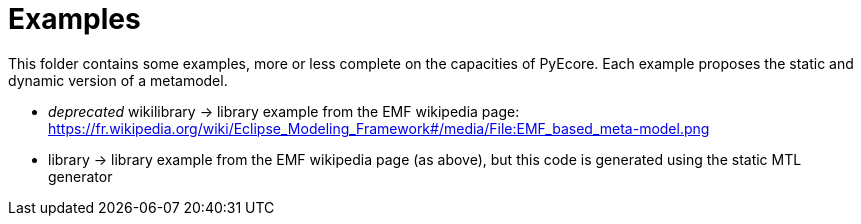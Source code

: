 = Examples

This folder contains some examples, more or less complete on the capacities of
PyEcore. Each example proposes the static and dynamic version of a metamodel.

* __deprecated__ wikilibrary -> library example from the EMF wikipedia page: https://fr.wikipedia.org/wiki/Eclipse_Modeling_Framework#/media/File:EMF_based_meta-model.png
* library -> library example from the EMF wikipedia page (as above), but this code is generated using the static MTL generator

